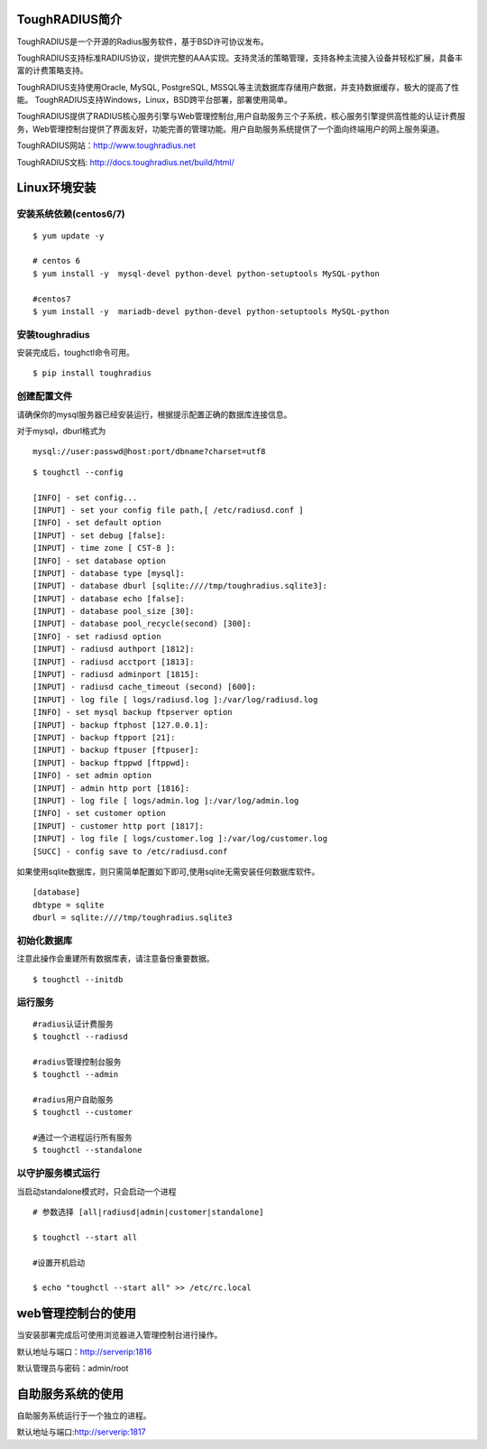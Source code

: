 ToughRADIUS简介
====================================

ToughRADIUS是一个开源的Radius服务软件，基于BSD许可协议发布。

ToughRADIUS支持标准RADIUS协议，提供完整的AAA实现。支持灵活的策略管理，支持各种主流接入设备并轻松扩展，具备丰富的计费策略支持。

ToughRADIUS支持使用Oracle, MySQL, PostgreSQL, MSSQL等主流数据库存储用户数据，并支持数据缓存，极大的提高了性能。
ToughRADIUS支持Windows，Linux，BSD跨平台部署，部署使用简单。

ToughRADIUS提供了RADIUS核心服务引擎与Web管理控制台,用户自助服务三个子系统，核心服务引擎提供高性能的认证计费服务，Web管理控制台提供了界面友好，功能完善的管理功能。用户自助服务系统提供了一个面向终端用户的网上服务渠道。

ToughRADIUS网站：http://www.toughradius.net

ToughRADIUS文档: http://docs.toughradius.net/build/html/



Linux环境安装
====================================


安装系统依赖(centos6/7)
--------------------------------------

::

    $ yum update -y
     
    # centos 6
    $ yum install -y  mysql-devel python-devel python-setuptools MySQL-python
     
    #centos7
    $ yum install -y  mariadb-devel python-devel python-setuptools MySQL-python
     
    
   
安装toughradius
----------------------------------------

安装完成后，toughctl命令可用。

::

    $ pip install toughradius
    

创建配置文件
----------------------------------------

请确保你的mysql服务器已经安装运行，根据提示配置正确的数据库连接信息。

对于mysql，dburl格式为

::

    mysql://user:passwd@host:port/dbname?charset=utf8

::

    $ toughctl --config
    
    [INFO] - set config...
    [INPUT] - set your config file path,[ /etc/radiusd.conf ]
    [INFO] - set default option
    [INPUT] - set debug [false]:
    [INPUT] - time zone [ CST-8 ]:
    [INFO] - set database option
    [INPUT] - database type [mysql]:
    [INPUT] - database dburl [sqlite:////tmp/toughradius.sqlite3]:
    [INPUT] - database echo [false]:
    [INPUT] - database pool_size [30]:
    [INPUT] - database pool_recycle(second) [300]:
    [INFO] - set radiusd option
    [INPUT] - radiusd authport [1812]:
    [INPUT] - radiusd acctport [1813]:
    [INPUT] - radiusd adminport [1815]:
    [INPUT] - radiusd cache_timeout (second) [600]:
    [INPUT] - log file [ logs/radiusd.log ]:/var/log/radiusd.log
    [INFO] - set mysql backup ftpserver option
    [INPUT] - backup ftphost [127.0.0.1]:
    [INPUT] - backup ftpport [21]:
    [INPUT] - backup ftpuser [ftpuser]:
    [INPUT] - backup ftppwd [ftppwd]:
    [INFO] - set admin option
    [INPUT] - admin http port [1816]:
    [INPUT] - log file [ logs/admin.log ]:/var/log/admin.log
    [INFO] - set customer option
    [INPUT] - customer http port [1817]:
    [INPUT] - log file [ logs/customer.log ]:/var/log/customer.log
    [SUCC] - config save to /etc/radiusd.conf



如果使用sqlite数据库，则只需简单配置如下即可,使用sqlite无需安装任何数据库软件。

::

    [database]
    dbtype = sqlite
    dburl = sqlite:////tmp/toughradius.sqlite3



初始化数据库
----------------------------------------

注意此操作会重建所有数据库表，请注意备份重要数据。

::

    $ toughctl --initdb 


运行服务
----------------------------------------

::

    #radius认证计费服务
    $ toughctl --radiusd
     
    #radius管理控制台服务
    $ toughctl --admin
     
    #radius用户自助服务
    $ toughctl --customer
    
    #通过一个进程运行所有服务
    $ toughctl --standalone
    

以守护服务模式运行
----------------------------------------

当启动standalone模式时，只会启动一个进程

::

    # 参数选择 [all|radiusd|admin|customer|standalone]
    
    $ toughctl --start all 
     
    #设置开机启动
    
    $ echo "toughctl --start all" >> /etc/rc.local
    
    
web管理控制台的使用
================================

当安装部署完成后可使用浏览器进入管理控制台进行操作。

默认地址与端口：http://serverip:1816 
 
默认管理员与密码：admin/root


自助服务系统的使用
================================

自助服务系统运行于一个独立的进程。

默认地址与端口:http://serverip:1817
